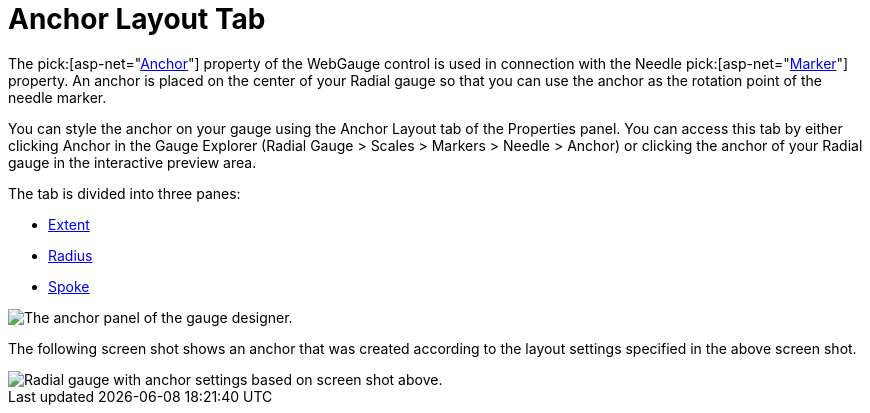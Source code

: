 ﻿////

|metadata|
{
    "name": "webgauge-anchor-layout-tab",
    "controlName": ["WebGauge"],
    "tags": ["How Do I"],
    "guid": "{4983E8A4-3CF3-4AB9-AE33-00B00B937398}",  
    "buildFlags": [],
    "createdOn": "0001-01-01T00:00:00Z"
}
|metadata|
////

= Anchor Layout Tab

The  pick:[asp-net="link:infragistics4.webui.ultrawebgauge.v{ProductVersion}~infragistics.ultragauge.resources.radialgaugeneedle~anchor.html[Anchor]"]  property of the WebGauge control is used in connection with the Needle  pick:[asp-net="link:infragistics4.webui.ultrawebgauge.v{ProductVersion}~infragistics.ultragauge.resources.radialgaugescale~markers.html[Marker]"]  property. An anchor is placed on the center of your Radial gauge so that you can use the anchor as the rotation point of the needle marker.

You can style the anchor on your gauge using the Anchor Layout tab of the Properties panel. You can access this tab by either clicking Anchor in the Gauge Explorer (Radial Gauge > Scales > Markers > Needle > Anchor) or clicking the anchor of your Radial gauge in the interactive preview area.

The tab is divided into three panes:

* link:webgauge-extent-pane.html[Extent]
* link:webgauge-radius-pane.html[Radius]
* link:webgauge-spoke-pane.html[Spoke]

image::images/Anchor_Layout_Tab_01.png[The anchor panel of the gauge designer.]

The following screen shot shows an anchor that was created according to the layout settings specified in the above screen shot.

image::images/Anchor_Layout_Tab_02.png[Radial gauge with anchor settings based on screen shot above.]